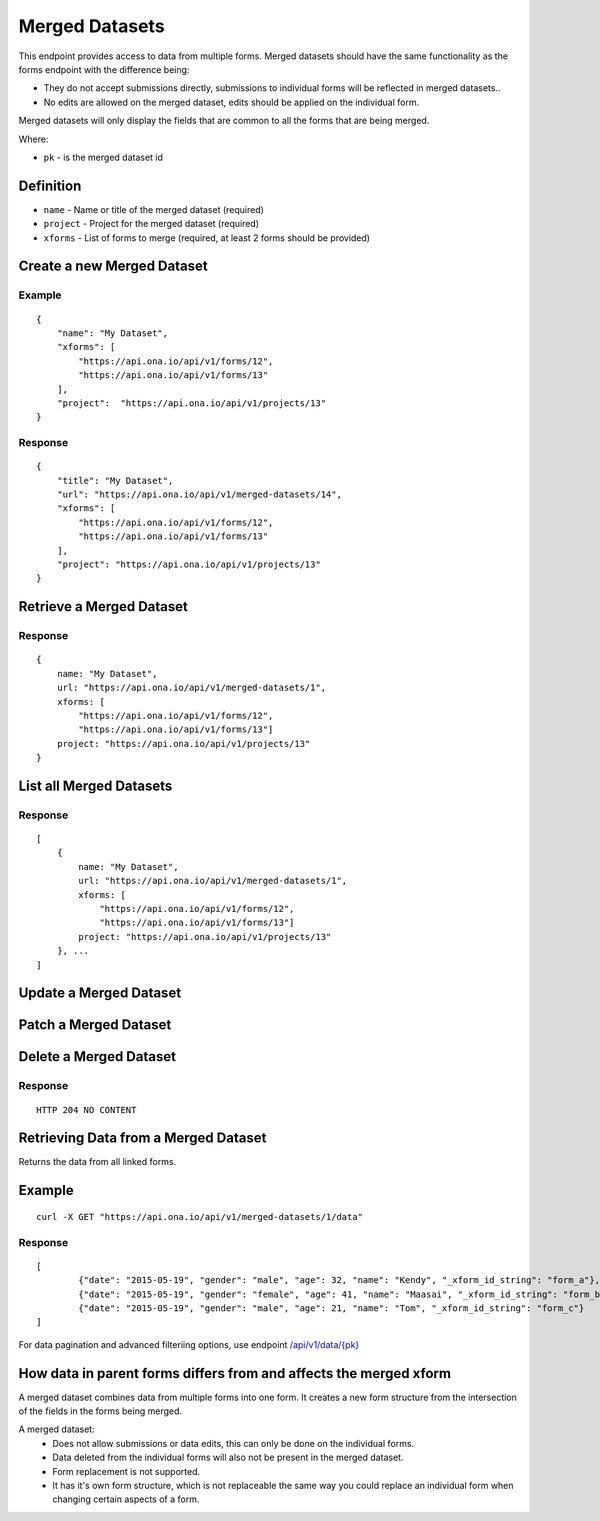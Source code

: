 Merged Datasets
***************

This endpoint provides access to data from multiple forms. Merged datasets should have the same functionality as the forms endpoint with the difference being:

- They do not accept submissions directly, submissions to individual forms will be reflected in merged datasets..
- No edits are allowed on the merged dataset, edits should be applied on the individual form.

Merged datasets will only display the fields that are common to all the forms that are being merged.

Where:

- ``pk`` - is the merged dataset id

Definition
^^^^^^^^^^
- ``name`` - Name or title of the merged dataset (required)
- ``project`` - Project for the merged dataset (required)
- ``xforms`` - List of forms to merge (required, at least 2 forms should be provided)


Create a new Merged Dataset
^^^^^^^^^^^^^^^^^^^^^^^^^^^

.. raw:: html

    <pre class="prettyprint">
    <b>POST</b> /api/v1/merged-datasets</pre>

Example
-------
::

        {
            "name": "My Dataset",
            "xforms": [
                "https://api.ona.io/api/v1/forms/12",
                "https://api.ona.io/api/v1/forms/13"
            ],
            "project":  "https://api.ona.io/api/v1/projects/13"
        }

Response
--------
::

        {
            "title": "My Dataset",
            "url": "https://api.ona.io/api/v1/merged-datasets/14",
            "xforms": [
                "https://api.ona.io/api/v1/forms/12",
                "https://api.ona.io/api/v1/forms/13"
            ],
            "project": "https://api.ona.io/api/v1/projects/13"
        }


Retrieve a Merged Dataset
^^^^^^^^^^^^^^^^^^^^^^^^^

.. raw:: html

    <pre class="prettyprint">
    <b>GET</b> /api/v1/merged-datasets/<code>{pk}</code></pre>

Response
--------

::

        {
            name: "My Dataset",
            url: "https://api.ona.io/api/v1/merged-datasets/1",
            xforms: [
                "https://api.ona.io/api/v1/forms/12",
                "https://api.ona.io/api/v1/forms/13"]
            project: "https://api.ona.io/api/v1/projects/13"
        }

List all Merged Datasets
^^^^^^^^^^^^^^^^^^^^^^^^

.. raw:: html

    <pre class="prettyprint">
    <b>GET</b> /api/v1/merged-datasets</pre>

Response
--------

::


    [
        {
            name: "My Dataset",
            url: "https://api.ona.io/api/v1/merged-datasets/1",
            xforms: [
                "https://api.ona.io/api/v1/forms/12",
                "https://api.ona.io/api/v1/forms/13"]
            project: "https://api.ona.io/api/v1/projects/13"
        }, ...
    ]


Update a Merged Dataset
^^^^^^^^^^^^^^^^^^^^^^^

.. raw:: html

    <pre class="prettyprint">
    <b>PUT</b> /api/v1/merged-datasets/<code>{pk}</code></pre>


Patch a Merged Dataset
^^^^^^^^^^^^^^^^^^^^^^

.. raw:: html

    <pre class="prettyprint">
    <b>PATCH</b> /api/v1/merged-datasets/<code>{pk}</code></pre>


Delete a Merged Dataset
^^^^^^^^^^^^^^^^^^^^^^^

.. raw:: html

    <pre class="prettyprint">
    <b>DELETE</b> /api/v1/merged-datasets/<code>{pk}</code></pre>

Response
--------

::

    HTTP 204 NO CONTENT


Retrieving Data from a Merged Dataset
^^^^^^^^^^^^^^^^^^^^^^^^^^^^^^^^^^^^^

Returns the data from all linked forms. 

.. raw:: html
	<pre class="prettyprint"><b>GET</b> /api/v1/merged-datasets/{pk}/data</pre>


Example
^^^^^^^

::

    curl -X GET "https://api.ona.io/api/v1/merged-datasets/1/data"

Response
----------------
::


        [
                {"date": "2015-05-19", "gender": "male", "age": 32, "name": "Kendy", "_xform_id_string": "form_a"},
                {"date": "2015-05-19", "gender": "female", "age": 41, "name": "Maasai", "_xform_id_string": "form_b"},
                {"date": "2015-05-19", "gender": "male", "age": 21, "name": "Tom", "_xform_id_string": "form_c"}
        ]


For data pagination and advanced filteriing options, use endpoint `/api/v1/data/{pk} <https://github.com/onaio/onadata/blob/cc188e5c83caea78421a5a68093789b64265017b/docs/data.rst#get-json-list-of-data-end-points>`_

How data in parent forms differs from and affects the merged xform
^^^^^^^^^^^^^^^^^^^^^^^^^^^^^^^^^^^^^^^^^^^^^^^^^^^^^^^^^^^^^^^^^^

A merged dataset combines data from multiple forms into one form. It creates a new form structure from the intersection of the fields in the forms being merged.

A merged dataset:
 - Does not allow submissions or data edits, this can only be done on the individual forms.
 - Data deleted from the individual forms will also not be present in the merged dataset.
 - Form replacement is not supported.
 - It has it's own form structure, which is not replaceable the same way you could replace an individual form when changing certain aspects of a form.
